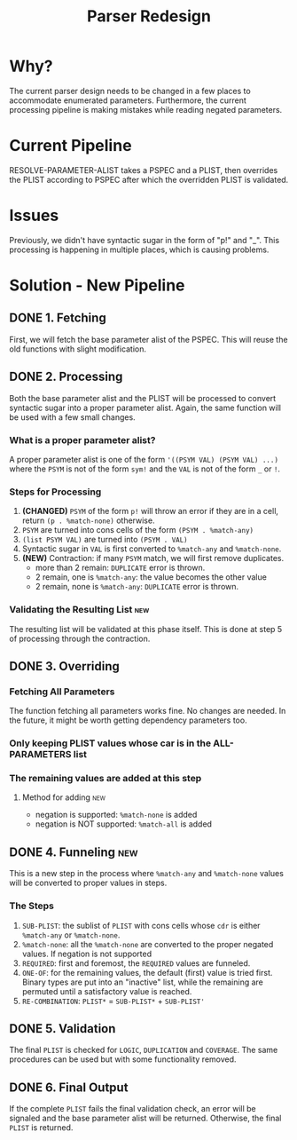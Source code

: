 #+TITLE:Parser Redesign
* Why?
The current parser design needs to be changed in a few places to accommodate enumerated parameters.
Furthermore, the current processing pipeline is making mistakes while reading negated parameters.
* Current Pipeline
RESOLVE-PARAMETER-ALIST takes a PSPEC and a PLIST, then overrides the PLIST according to PSPEC after which the overridden PLIST is validated.
* Issues
Previously, we didn't have syntactic sugar in the form of "p!" and "_".
This processing is happening in multiple places, which is causing problems.
* Solution - New Pipeline
** DONE 1. Fetching
First, we will fetch the base parameter alist of the PSPEC.
This will reuse the old functions with slight modification.
** DONE 2. Processing
Both the base parameter alist and the PLIST will be processed to convert syntactic sugar into a proper parameter alist.
Again, the same function will be used with a few small changes.
*** What is a proper parameter alist?
A proper parameter alist is one of the form ~'((PSYM VAL) (PSYM VAL) ...)~ where the ~PSYM~ is not of the form ~sym!~ and the ~VAL~ is not of the form ~_~ or ~!~.
*** Steps for Processing
1. *(CHANGED)* ~PSYM~ of the form ~p!~ will throw an error if they are in a cell,
   return ~(p . %match-none)~ otherwise.
2. ~PSYM~ are turned into cons cells of the form ~(PSYM . %match-any)~
3. ~(list PSYM VAL)~ are turned into ~(PSYM . VAL)~
4. Syntactic sugar in ~VAL~ is first converted to ~%match-any~ and ~%match-none~.
5. *(NEW)* Contraction: if many ~PSYM~ match, we will first remove duplicates.
   - more than 2 remain: ~DUPLICATE~ error is thrown.
   - 2 remain, one is ~%match-any~: the value becomes the other value
   - 2 remain, none is ~%match-any~: ~DUPLICATE~ error is thrown.
*** Validating the Resulting List                                       :new:
The resulting list will be validated at this phase itself.
This is done at step 5 of processing through the contraction.
** DONE 3. Overriding
*** Fetching All Parameters
The function fetching all parameters works fine. No changes are needed.
In the future, it might be worth getting dependency parameters too.
*** Only keeping PLIST values whose car is in the ALL-PARAMETERS list
*** The remaining values are added at this step
**** Method for adding                                               :new:
- negation is supported: ~%match-none~ is added
- negation is NOT supported: ~%match-all~ is added
** DONE 4. Funneling                                                   :new:
This is a new step in the process where ~%match-any~ and ~%match-none~ values will be converted to proper values in steps.
*** The Steps
1. ~SUB-PLIST~: the sublist of ~PLIST~ with cons cells whose ~cdr~ is either ~%match-any~ or ~%match-none~.
2. ~%match-none~: all the ~%match-none~ are converted to the proper negated values. If negation is not supported
3. ~REQUIRED~: first and foremost, the ~REQUIRED~ values are funneled.
4. ~ONE-OF~: for the remaining values, the default (first) value is tried first.
   Binary types are put into an "inactive" list, while the remaining are permuted until a satisfactory value is reached.
5. ~RE-COMBINATION~: ~PLIST*~ = ~SUB-PLIST*~ + ~SUB-PLIST'~
** DONE 5. Validation
The final ~PLIST~ is checked for ~LOGIC~, ~DUPLICATION~ and ~COVERAGE~.
The same procedures can be used but with some functionality removed.
** DONE 6. Final Output
If the complete ~PLIST~ fails the final validation check, an error will be signaled and the base parameter alist will be returned. Otherwise, the final ~PLIST~ is returned.
